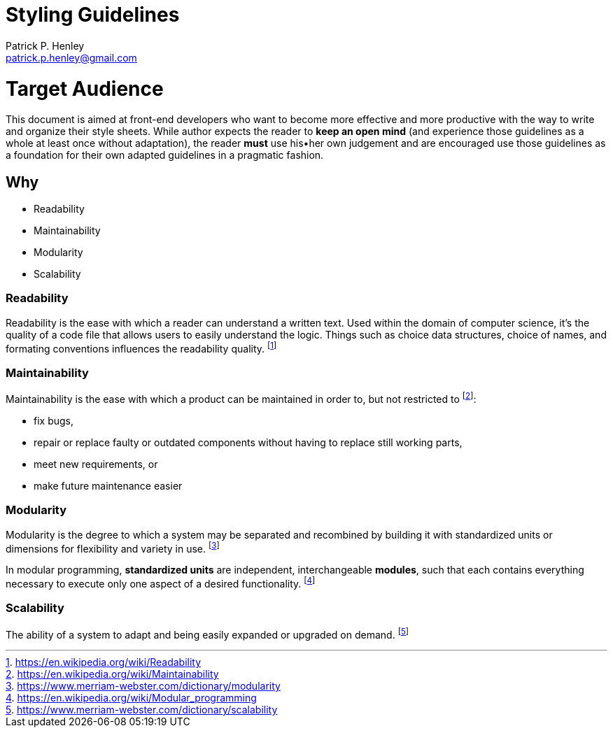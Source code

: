 # Styling Guidelines
:lang:              en
:encoding:          utf-8
:author:            Patrick P. Henley
:email:             patrick.p.henley@gmail.com
:scribe:            Samuel D. Sirois
:scribe-email:      samuel@sirois.info
:description:       A set of guidelines to use to get readable, maintainable, modular and scalable stylesheets.
:keywords:          best pratices, css, guidelines, integration, stylesheet
:page-description:  {description}
:page-keywords:     {keywords}

# Target Audience

This document is aimed at front-end developers who want to become more effective and more productive with the way to write and organize their style sheets. While author expects the reader to **keep an open mind** (and experience those guidelines as a whole at least once without adaptation), the reader **must** use his•her own judgement and are encouraged use those guidelines as a foundation for their own adapted guidelines in a pragmatic fashion.

## Why

* Readability
* Maintainability
* Modularity
* Scalability

### Readability

Readability is the ease with which a reader can understand a written text. Used within the domain of computer science, it's the quality of a code file that allows users to easily understand the logic. Things such as choice data structures, choice of names, and formating conventions influences the readability quality. footnote:[https://en.wikipedia.org/wiki/Readability]

### Maintainability

Maintainability is the ease with which a product can be maintained in order to, but not restricted to footnote:[https://en.wikipedia.org/wiki/Maintainability]:

* fix bugs,
* repair or replace faulty or outdated components without having to replace still working parts,
* meet new requirements, or
* make future maintenance easier

### Modularity

Modularity is the degree to which a system may be separated and recombined by building it with standardized units or dimensions for flexibility and variety in use. footnote:[https://www.merriam-webster.com/dictionary/modularity]

In modular programming, *standardized units* are independent, interchangeable *modules*, such that each contains everything necessary to execute only one aspect of a desired functionality. footnote:[https://en.wikipedia.org/wiki/Modular_programming]

### Scalability

The ability of a system to adapt and being easily expanded or upgraded on demand. footnote:[https://www.merriam-webster.com/dictionary/scalability]
